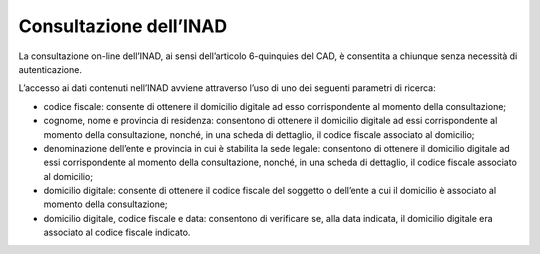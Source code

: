 Consultazione dell’INAD
=======================

La consultazione on-line dell’INAD, ai sensi dell’articolo 6-quinquies del CAD, è consentita a chiunque senza necessità di autenticazione.

L’accesso ai dati contenuti nell’INAD avviene attraverso l’uso di uno dei seguenti parametri di ricerca:

- codice fiscale: consente di ottenere il domicilio digitale ad esso corrispondente al momento della consultazione;
- cognome, nome e provincia di residenza: consentono di ottenere il domicilio digitale ad essi corrispondente al momento della consultazione, nonché, in una scheda di dettaglio, il codice fiscale associato al domicilio;
- denominazione dell’ente e provincia in cui è stabilita la sede legale: consentono di ottenere il domicilio digitale ad essi corrispondente al momento della consultazione, nonché, in una scheda di dettaglio, il codice fiscale associato al domicilio;
- domicilio digitale: consente di ottenere il codice fiscale del soggetto o dell’ente a cui il domicilio è associato al momento della consultazione;
- domicilio digitale, codice fiscale e data: consentono di verificare se, alla data indicata, il domicilio digitale era associato al codice fiscale indicato.


.. forum_italia::
   :topic_id: 14867
   :scope: document


